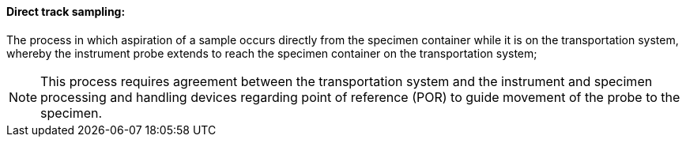 ==== Direct track sampling:
[v291_section="13.1.3.26"]

The process in which aspiration of a sample occurs directly from the specimen container while it is on the transportation system, whereby the instrument probe extends to reach the specimen container on the transportation system;

[NOTE]
This process requires agreement between the transportation system and the instrument and specimen processing and handling devices regarding point of reference (POR) to guide movement of the probe to the specimen.

